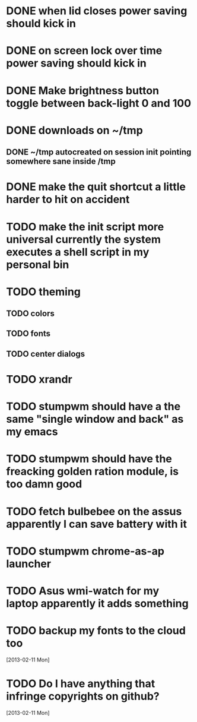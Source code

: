 * DONE when lid closes power saving should kick in
* DONE on screen lock over time power saving should kick in
* DONE Make brightness button toggle between back-light 0 and 100
* DONE downloads on ~/tmp
** DONE ~/tmp autocreated on session init pointing somewhere sane inside /tmp
* DONE make the quit shortcut a little harder to hit on accident
* TODO make the init script more universal currently the system executes a shell script in my personal bin
* TODO theming
** TODO colors
** TODO fonts
** TODO center dialogs
* TODO xrandr
* TODO stumpwm should have a the same "single window and back" as my emacs
* TODO stumpwm should have the freacking golden ration module, is too damn good
* TODO fetch bulbebee on the assus apparently I can save battery with it
* TODO stumpwm chrome-as-ap launcher
* TODO Asus wmi-watch for my laptop apparently it adds something
* TODO backup my fonts to the cloud too
   [2013-02-11 Mon]
* TODO Do I have anything that infringe copyrights on github?
  [2013-02-11 Mon]
 
